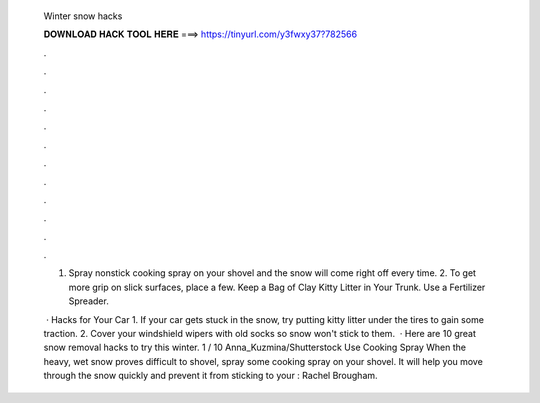  Winter snow hacks
  
  
  
  𝐃𝐎𝐖𝐍𝐋𝐎𝐀𝐃 𝐇𝐀𝐂𝐊 𝐓𝐎𝐎𝐋 𝐇𝐄𝐑𝐄 ===> https://tinyurl.com/y3fwxy37?782566
  
  
  
  .
  
  
  
  .
  
  
  
  .
  
  
  
  .
  
  
  
  .
  
  
  
  .
  
  
  
  .
  
  
  
  .
  
  
  
  .
  
  
  
  .
  
  
  
  .
  
  
  
  .
  
  1. Spray nonstick cooking spray on your shovel and the snow will come right off every time. 2. To get more grip on slick surfaces, place a few. Keep a Bag of Clay Kitty Litter in Your Trunk. Use a Fertilizer Spreader.
  
   · Hacks for Your Car 1. If your car gets stuck in the snow, try putting kitty litter under the tires to gain some traction. 2. Cover your windshield wipers with old socks so snow won't stick to them.  · Here are 10 great snow removal hacks to try this winter. 1 / 10 Anna_Kuzmina/Shutterstock Use Cooking Spray When the heavy, wet snow proves difficult to shovel, spray some cooking spray on your shovel. It will help you move through the snow quickly and prevent it from sticking to your : Rachel Brougham.
